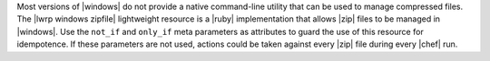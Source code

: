 .. The contents of this file are included in multiple topics.
.. This file should not be changed in a way that hinders its ability to appear in multiple documentation sets.

Most versions of |windows| do not provide a native command-line utility that can be used to manage compressed files. The |lwrp windows zipfile| lightweight resource is a |ruby| implementation that allows |zip| files to be managed in |windows|. Use the ``not_if`` and ``only_if`` meta parameters as attributes to guard the use of this resource for idempotence. If these parameters are not used, actions could be taken against every |zip| file during every |chef| run.
